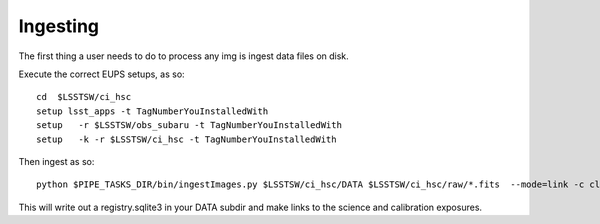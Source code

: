 Ingesting
=========

The first thing a user needs to do to process any img is ingest data files on disk.

Execute the correct EUPS setups, as so::

  cd  $LSSTSW/ci_hsc
  setup lsst_apps -t TagNumberYouInstalledWith
  setup   -r $LSSTSW/obs_subaru -t TagNumberYouInstalledWith
  setup   -k -r $LSSTSW/ci_hsc -t TagNumberYouInstalledWith

Then ingest as so::

 python $PIPE_TASKS_DIR/bin/ingestImages.py $LSSTSW/ci_hsc/DATA $LSSTSW/ci_hsc/raw/*.fits  --mode=link -c clobber=True register.ignore=True --doraise  

This will write out a registry.sqlite3 in your DATA subdir and make links to the science and calibration exposures.
